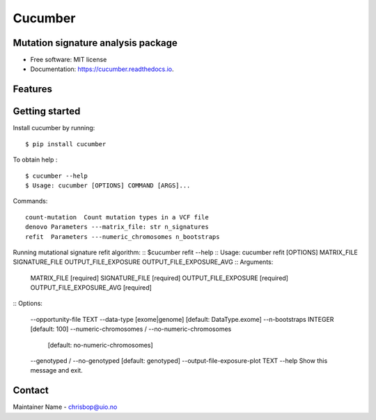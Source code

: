 ========
Cucumber
========


.. image:: https://img.shields.io/pypi/v/cucumber.svg
        :target: https://pypi.python.org/pypi/cucumber

.. image:: https://img.shields.io/travis/knutdrand/cucumber.svg
        :target: https://travis-ci.com/knutdrand/cucumber

.. image:: https://readthedocs.org/projects/cucumber/badge/?version=latest
        :target: https://cucumber.readthedocs.io/en/latest/?version=latest
        :alt: Documentation Status




Mutation signature analysis package
-----------------------------------


* Free software: MIT license
* Documentation: https://cucumber.readthedocs.io.


Features
--------

Getting started
---------------

Install cucumber by running:
::
   $ pip install cucumber
To obtain help :
::
   $ cucumber --help
   $ Usage: cucumber [OPTIONS] COMMAND [ARGS]...
Commands:
::
  count-mutation  Count mutation types in a VCF file
  denovo Parameters ---matrix_file: str n_signatures 
  refit  Parameters ---numeric_chromosomes n_bootstraps
  
Running mutational signature refit algorithm:
::
$cucumber refit --help
::
Usage: cucumber refit [OPTIONS] MATRIX_FILE SIGNATURE_FILE OUTPUT_FILE_EXPOSURE OUTPUT_FILE_EXPOSURE_AVG
::
Arguments:
  MATRIX_FILE               [required]
  SIGNATURE_FILE            [required]
  OUTPUT_FILE_EXPOSURE      [required]
  OUTPUT_FILE_EXPOSURE_AVG  [required]
::
Options:
  --opportunity-file TEXT
  --data-type [exome|genome]      [default: DataType.exome]
  --n-bootstraps INTEGER          [default: 100]
  --numeric-chromosomes / --no-numeric-chromosomes
                                  [default: no-numeric-chromosomes]
  --genotyped / --no-genotyped    [default: genotyped]
  --output-file-exposure-plot TEXT
  --help                          Show this message and exit.

Contact
-------

Maintainer Name - chrisbop@uio.no
